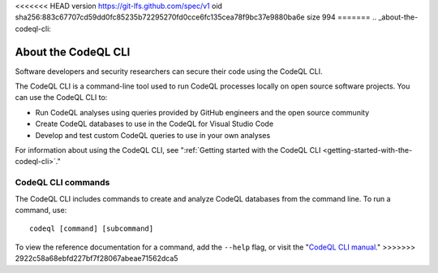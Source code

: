 <<<<<<< HEAD
version https://git-lfs.github.com/spec/v1
oid sha256:883c67707cd59dd0fc85235b72295270fd0cce6fc135cea78f9bc37e9880ba6e
size 994
=======
.. _about-the-codeql-cli:

About the CodeQL CLI
====================

Software developers and security researchers can secure their code
using the CodeQL CLI.

The CodeQL CLI is a command-line tool used to run CodeQL processes locally on
open source software projects. You can use the CodeQL CLI to:

- Run CodeQL analyses using queries provided by GitHub engineers and the open
  source community
- Create CodeQL databases to use in the CodeQL for Visual Studio Code
- Develop and test custom CodeQL queries to use in your own analyses

For information about using the CodeQL CLI, see 
":ref:`Getting started with the CodeQL CLI <getting-started-with-the-codeql-cli>`."

CodeQL CLI commands
-------------------

The CodeQL CLI includes commands to create and analyze CodeQL databases from the
command line. To run a command, use::

   codeql [command] [subcommand]

To view the reference documentation for a command, add the ``--help`` flag, or visit the 
"`CodeQL CLI manual <../manual>`__."
>>>>>>> 2922c58a68ebfd227bf7f28067abeae71562dca5

